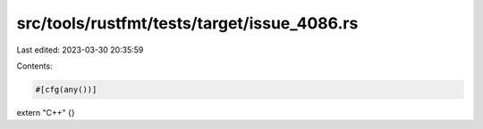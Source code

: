 src/tools/rustfmt/tests/target/issue_4086.rs
============================================

Last edited: 2023-03-30 20:35:59

Contents:

.. code-block:: rs

    #[cfg(any())]
extern "C++" {}


